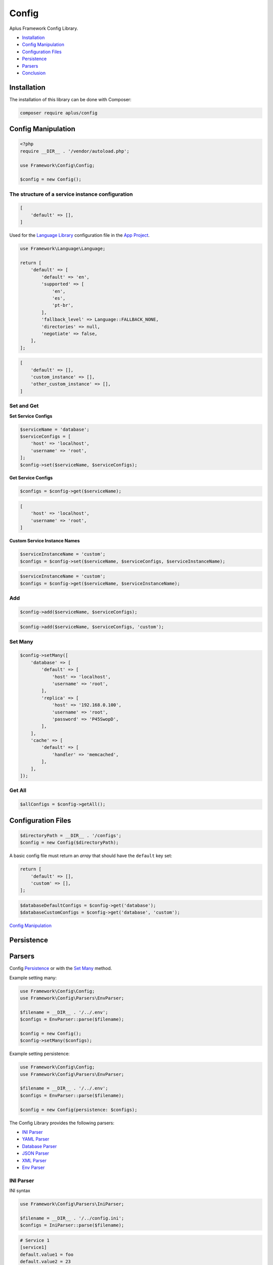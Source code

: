 Config
======

.. image:: image.png
    :alt: Aplus Framework Config Library

Aplus Framework Config Library.

- `Installation`_
- `Config Manipulation`_
- `Configuration Files`_
- `Persistence`_
- `Parsers`_
- `Conclusion`_

Installation
------------

The installation of this library can be done with Composer:

.. code-block::

    composer require aplus/config

Config Manipulation
--------------------

.. code-block:: php

    <?php
    require __DIR__ . '/vendor/autoload.php';

    use Framework\Config\Config;

    $config = new Config();

The structure of a service instance configuration
^^^^^^^^^^^^^^^^^^^^^^^^^^^^^^^^^^^^^^^^^^^^^^^^^

.. code-block:: php

    [
        'default' => [],
    ]

Used for the `Language Library <https://docs.aplus-framework.com/guides/libraries/language/>`_
configuration file in the `App Project <https://docs.aplus-framework.com/guides/projects/app/>`_.

.. code-block:: php

    use Framework\Language\Language;

    return [
        'default' => [
            'default' => 'en',
            'supported' => [
                'en',
                'es',
                'pt-br',
            ],
            'fallback_level' => Language::FALLBACK_NONE,
            'directories' => null,
            'negotiate' => false,
        ],
    ];

.. code-block:: php

    [
        'default' => [],
        'custom_instance' => [],
        'other_custom_instance' => [],
    ]

Set and Get
^^^^^^^^^^^

**Set Service Configs**

.. code-block:: php

    $serviceName = 'database';
    $serviceConfigs = [
        'host' => 'localhost',
        'username' => 'root',
    ];
    $config->set($serviceName, $serviceConfigs);

**Get Service Configs**

.. code-block:: php

    $configs = $config->get($serviceName);

.. code-block:: php

    [
        'host' => 'localhost',
        'username' => 'root',
    ]

**Custom Service Instance Names**

.. code-block:: php

    $serviceInstanceName = 'custom';
    $configs = $config->set($serviceName, $serviceConfigs, $serviceInstanceName);

.. code-block:: php

    $serviceInstanceName = 'custom';
    $configs = $config->get($serviceName, $serviceInstanceName);

Add
^^^

.. code-block:: php

    $config->add($serviceName, $serviceConfigs);

.. code-block:: php

    $config->add($serviceName, $serviceConfigs, 'custom');

Set Many
^^^^^^^^

.. code-block:: php

    $config->setMany([
        'database' => [
            'default' => [
                'host' => 'localhost',
                'username' => 'root',
            ],
            'replica' => [
                'host' => '192.168.0.100',
                'username' => 'root',
                'password' => 'P45SwopD',
            ],
        ],
        'cache' => [
            'default' => [
                'handler' => 'memcached',
            ],
        ],
    ]);

Get All
^^^^^^^

.. code-block:: php

    $allConfigs = $config->getAll();

Configuration Files
-------------------

.. code-block:: php

    $directoryPath = __DIR__ . '/configs';
    $config = new Config($directoryPath);

A basic config file must return an *array* that should have the ``default``
key set:

.. code-block:: php

    return [
        'default' => [],
        'custom' => [],
    ];

.. code-block:: php

    $databaseDefaultConfigs = $config->get('database');
    $databaseCustomConfigs = $config->get('database', 'custom');

`Config Manipulation`_

Persistence
-----------

Parsers
-------

Config `Persistence`_  or with the `Set Many`_ method.

Example setting many:

.. code-block:: php

    use Framework\Config\Config;
    use Framework\Config\Parsers\EnvParser;

    $filename = __DIR__ . '/../.env';
    $configs = EnvParser::parse($filename);

    $config = new Config();
    $config->setMany($configs);

Example setting persistence:

.. code-block:: php

    use Framework\Config\Config;
    use Framework\Config\Parsers\EnvParser;

    $filename = __DIR__ . '/../.env';
    $configs = EnvParser::parse($filename);

    $config = new Config(persistence: $configs);

The Config Library provides the following parsers:

- `INI Parser`_
- `YAML Parser`_
- `Database Parser`_
- `JSON Parser`_
- `XML Parser`_
- `Env Parser`_

INI Parser
^^^^^^^^^^

INI syntax

.. code-block:: php

    use Framework\Config\Parsers\IniParser;

    $filename = __DIR__ . '/../config.ini';
    $configs = IniParser::parse($filename);

.. code-block:: ini

    # Service 1
    [service1]
    default.value1 = foo
    default.value2 = 23

    # Service 2
    [service2]
    default.array.0 = True
    custom.array.1 = 'False'

YAML Parser
^^^^^^^^^^^

YAML syntax

.. code-block:: php

    use Framework\Config\Parsers\YamlParser;

    $filename = __DIR__ . '/../config.yaml';
    $configs = YamlParser::parse($filename);

.. code-block:: yaml

    # Service 1
    service1:
      default:
        value1: foo
        value2: 23
    
    # Service 2
    service2:
      default:
        array: [True]
      custom:
        array: ['False']

Database Parser
^^^^^^^^^^^^^^^

Database table

`Database <https://docs.aplus-framework.com/guides/libraries/database/>`_

.. code-block:: php

    use Framework\Config\Parsers\DatabaseParser;

    $databaseConfigs = [
        'username' => 'dbuser'
        'password' => 'p4$$30rT'
        'schema' => 'app'
        'table' => 'Configs'
    ];
    $configs = DatabaseParser::parse($databaseConfigs);

.. code-block:: sql

    USE `app`;

    CREATE TABLE `Configs` (
        `key` varchar(255) NOT NULL PRIMARY KEY,
        `value` varchar(255) NOT NULL
    ) ENGINE=InnoDB DEFAULT CHARSET=utf8mb4;

    INSERT INTO `Configs`
    (`key`, `value`)
    VALUES
    ('service1.default.value1', 'foo'),
    ('service1.default.value2', 23),
    ('service2.default.0', 'True'),
    ('service2.custom.0', '"False"');

.. code-block:: php

    use Framework\Database\Database;
    use Framework\Database\Definition\Table\TableDefinition;

    $username = 'dbuser';
    $password = 'p4$$30rT';
    $schema = 'app';
    $table = 'Configs';

    $database = new Database($username, $password, $schema);

    $database->createTable($table)
        ->definition(function (TableDefinition $definition) {
            $definition->column('key')->varchar(255)->primaryKey();
            $definition->column('value')->varchar(255);
        })->run();

    $database->insert($table)
        ->columns('key', 'value')            
        ->values([
            ['service1.default.value1', 'foo'],
            ['service1.default.value2', 23],
            ['service2.default.0', 'True'],
            ['service2.custom.0', '"False"'],
        ])->run();

JSON Parser
^^^^^^^^^^^

JSON syntax

.. code-block:: php

    use Framework\Config\Parsers\JsonParser;

    $filename = __DIR__ . '/../config.json';
    $configs = JsonParser::parse($filename);

.. code-block:: json

    {
        "service1": {
            "default": {
                "value1": "foo",
                "value2": 23
            }
        },
        "service2": {
            "default": {
                "array": [
                    True
                ]
            },
            "custom": {
                "array": [
                    "False"
                ]
            }
        }
    }

XML Parser
^^^^^^^^^^

XML syntax

.. code-block:: php

    use Framework\Config\Parsers\XmlParser;

    $filename = __DIR__ . '/../config.xml';
    $configs = XmlParser::parse($filename);

.. code-block:: xml

    <?xml version="1.0" encoding="UTF-8" ?>
    <config>
        <!-- Service 1 -->
        <service1>
            <default>
                <value1>foo</value1>
                <value2>23</value2>
            </default>
        </service1>
    
        <!-- Service 2 -->
        <service2>
            <default>
                <array>True</array>
            </default>
            <custom>
                <array>'False'</array>
            </custom>
        </service2>
    </config>

Env Parser
^^^^^^^^^^

Dotenv syntax

.. code-block:: php

    use Framework\Config\Parsers\EnvParser;

    $filename = __DIR__ . '/../config.env';
    $configs = EnvParser::parse($filename);

.. code-block:: bash

    # Service 1
    service1.default.value1 = foo
    service1.default.value2 = 23
    
    # Service 2
    service2.default.array.0 = True
    service2.custom.array.1 = 'False'

Conclusion
----------

Aplus Config Library is an easy-to-use tool for, beginners and experienced, PHP developers. 
It is perfect to organize, centralize and manipulate configurations. 
The more you use it, the more you will learn.

.. note::
    Did you find something wrong? 
    Be sure to let us know about it with an
    `issue <https://gitlab.com/aplus-framework/libraries/config/issues>`_. 
    Thank you!
